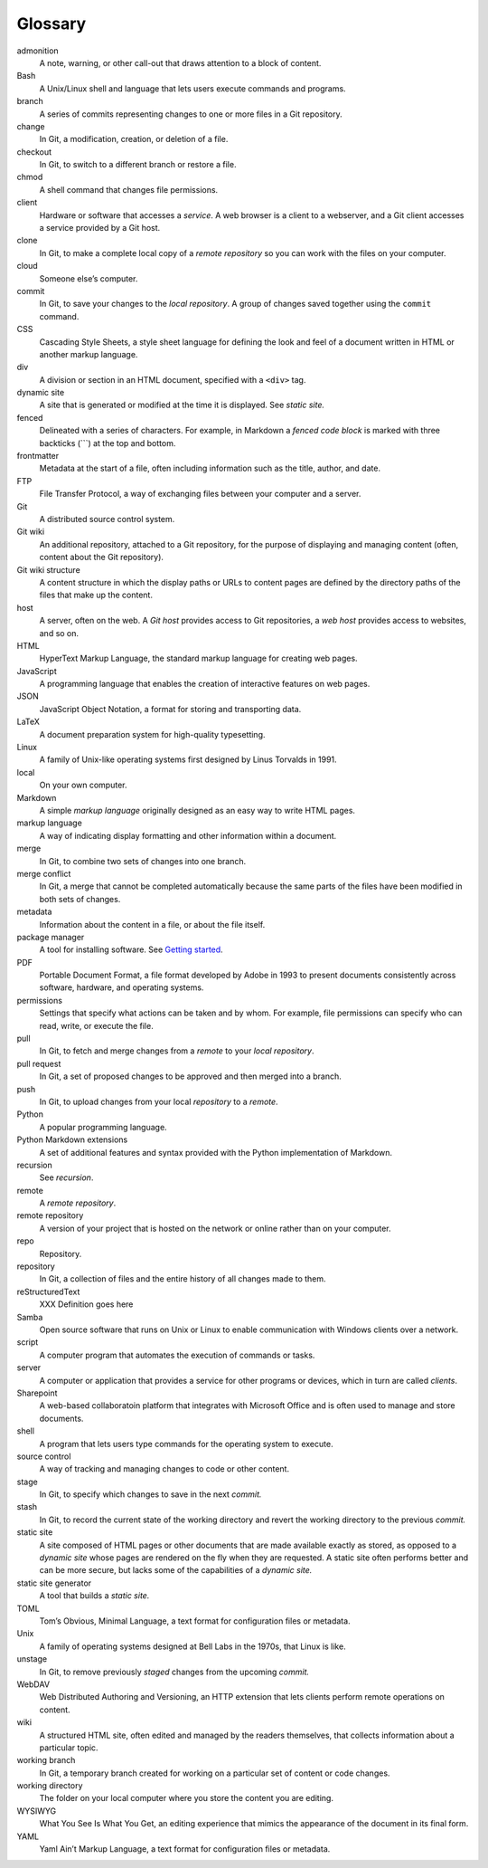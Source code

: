 Glossary
========

admonition
   A note, warning, or other call-out that draws attention to a block of
   content.

Bash
   A Unix/Linux shell and language that lets users execute commands and
   programs.

branch
   A series of commits representing changes to one or more files in a
   Git repository.

change
   In Git, a modification, creation, or deletion of a file.

checkout
   In Git, to switch to a different branch or restore a file.

chmod
   A shell command that changes file permissions.

client
   Hardware or software that accesses a *service*. A web browser is a
   client to a webserver, and a Git client accesses a service provided
   by a Git host.

clone
   In Git, to make a complete local copy of a *remote repository* so you
   can work with the files on your computer.

cloud
   Someone else’s computer.

commit
   In Git, to save your changes to the *local repository*.
   A group of changes saved together using the ``commit`` command.

CSS
   Cascading Style Sheets, a style sheet language for defining the look
   and feel of a document written in HTML or another markup language.

div
   A division or section in an HTML document, specified with a ``<div>``
   tag.

dynamic site
   A site that is generated or modified at the time it is displayed. See
   *static site.*

fenced
   Delineated with a series of characters. For example, in Markdown a *fenced code
   block* is marked with three backticks (\```) at the top and bottom.

frontmatter
   Metadata at the start of a file, often including information such as
   the title, author, and date.

FTP
   File Transfer Protocol, a way of exchanging files between your
   computer and a server.

Git
   A distributed source control system.

Git wiki
   An additional repository, attached to a Git repository, for the
   purpose of displaying and managing content (often, content about the
   Git repository).

Git wiki structure
   A content structure in which the display paths or URLs to content
   pages are defined by the directory paths of the files that make up
   the content.

host
   A server, often on the web. A *Git host* provides access to Git
   repositories, a *web host* provides access to websites, and so on.

HTML
   HyperText Markup Language, the standard markup language for creating
   web pages.

JavaScript
   A programming language that enables the creation of interactive
   features on web pages.

JSON
   JavaScript Object Notation, a format for storing and transporting
   data.

LaTeX
   A document preparation system for high-quality typesetting.

Linux
   A family of Unix-like operating systems first designed by Linus
   Torvalds in 1991.

local
   On your own computer.

Markdown
   A simple *markup language* originally designed as an easy way to
   write HTML pages.

markup language
   A way of indicating display formatting and other information within a
   document.

merge
   In Git, to combine two sets of changes into one branch.

merge conflict
   In Git, a merge that cannot be completed automatically because the
   same parts of the files have been modified in both sets of changes.

metadata
   Information about the content in a file, or about the file itself.

package manager
   A tool for installing software. See `Getting
   started <../../getting-started/>`__.

PDF
   Portable Document Format, a file format developed by Adobe in 1993 to
   present documents consistently across software, hardware, and
   operating systems.

permissions
   Settings that specify what actions can be taken and by whom. For
   example, file permissions can specify who can read, write, or execute
   the file.

pull
   In Git, to fetch and merge changes from a *remote* to your *local
   repository*.

pull request
   In Git, a set of proposed changes to be approved and then merged into
   a branch.

push
   In Git, to upload changes from your local *repository* to a *remote*.

Python
   A popular programming language.

Python Markdown extensions
   A set of additional features and syntax provided with the Python
   implementation of Markdown.

recursion
   See *recursion*.

remote
   A *remote repository*.

remote repository
   A version of your project that is hosted on the network or online
   rather than on your computer.

repo
   Repository.

repository
   In Git, a collection of files and the entire history of all changes
   made to them.

reStructuredText
   XXX Definition goes here

Samba
   Open source software that runs on Unix or Linux to enable
   communication with Windows clients over a network.

script
   A computer program that automates the execution of commands or tasks.

server
   A computer or application that provides a service for other programs
   or devices, which in turn are called *clients*.

Sharepoint
   A web-based collaboratoin platform that integrates with Microsoft
   Office and is often used to manage and store documents.

shell
   A program that lets users type commands for the operating system to
   execute.

source control
   A way of tracking and managing changes to code or other content.

stage
   In Git, to specify which changes to save in the next *commit.*

stash
   In Git, to record the current state of the working directory and
   revert the working directory to the previous *commit.*

static site
   A site composed of HTML pages or other documents that are made
   available exactly as stored, as opposed to a *dynamic site* whose
   pages are rendered on the fly when they are requested. A static site
   often performs better and can be more secure, but lacks some of the
   capabilities of a *dynamic site.*

static site generator
   A tool that builds a *static site.*

TOML
   Tom’s Obvious, Minimal Language, a text format for configuration
   files or metadata.

Unix
   A family of operating systems designed at Bell Labs in the 1970s,
   that Linux is like.

unstage
   In Git, to remove previously *staged* changes from the upcoming
   *commit.*

WebDAV
   Web Distributed Authoring and Versioning, an HTTP extension that lets
   clients perform remote operations on content.

wiki
   A structured HTML site, often edited and managed by the readers
   themselves, that collects information about a particular topic.

working branch
   In Git, a temporary branch created for working on a particular set of
   content or code changes.

working directory
   The folder on your local computer where you store the content you are
   editing.

WYSIWYG
   What You See Is What You Get, an editing experience that mimics the
   appearance of the document in its final form.

YAML
   Yaml Ain’t Markup Language, a text format for configuration files or
   metadata.
